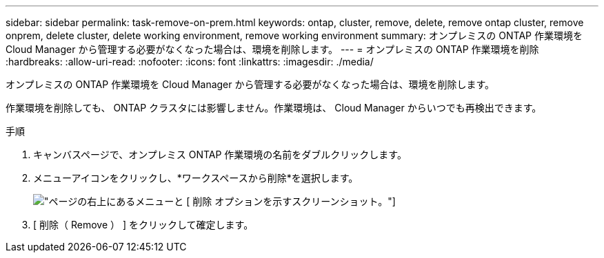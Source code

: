 ---
sidebar: sidebar 
permalink: task-remove-on-prem.html 
keywords: ontap, cluster, remove, delete, remove ontap cluster, remove onprem, delete cluster, delete working environment, remove working environment 
summary: オンプレミスの ONTAP 作業環境を Cloud Manager から管理する必要がなくなった場合は、環境を削除します。 
---
= オンプレミスの ONTAP 作業環境を削除
:hardbreaks:
:allow-uri-read: 
:nofooter: 
:icons: font
:linkattrs: 
:imagesdir: ./media/


[role="lead"]
オンプレミスの ONTAP 作業環境を Cloud Manager から管理する必要がなくなった場合は、環境を削除します。

作業環境を削除しても、 ONTAP クラスタには影響しません。作業環境は、 Cloud Manager からいつでも再検出できます。

.手順
. キャンバスページで、オンプレミス ONTAP 作業環境の名前をダブルクリックします。
. メニューアイコンをクリックし、*ワークスペースから削除*を選択します。
+
image:screenshot_remove_onprem.png["ページの右上にあるメニューと [ 削除 ] オプションを示すスクリーンショット。"]

. [ 削除（ Remove ） ] をクリックして確定します。

